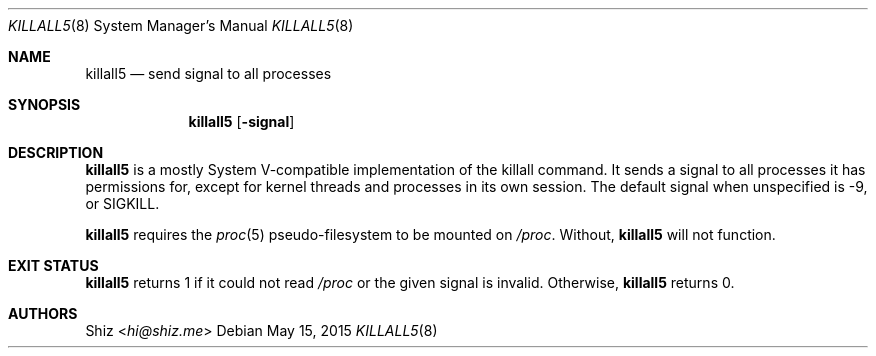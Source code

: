 .Dd May 15, 2015
.Dt KILLALL5 8
.Os
.Sh NAME
.Nm killall5
.Nd send signal to all processes
.sp
.Sh SYNOPSIS
.Nm
.Op Fl signal
.sp
.Sh DESCRIPTION
.Nm
is a mostly System V-compatible implementation of the killall command.
It sends a signal to all processes it has permissions for, except for kernel threads and processes in its own session.
The default signal when unspecified is -9, or SIGKILL.
.Pp
.Nm
requires the
.Xr proc 5
pseudo-filesystem to be mounted on
.Pa /proc .
Without,
.Nm
will not function.
.sp
.Sh EXIT STATUS
.Nm
returns 1 if it could not read
.Pa /proc 
or the given signal is invalid. Otherwise,
.Nm
returns 0.
.sp
.Sh AUTHORS
.An Shiz Aq Mt hi@shiz.me
